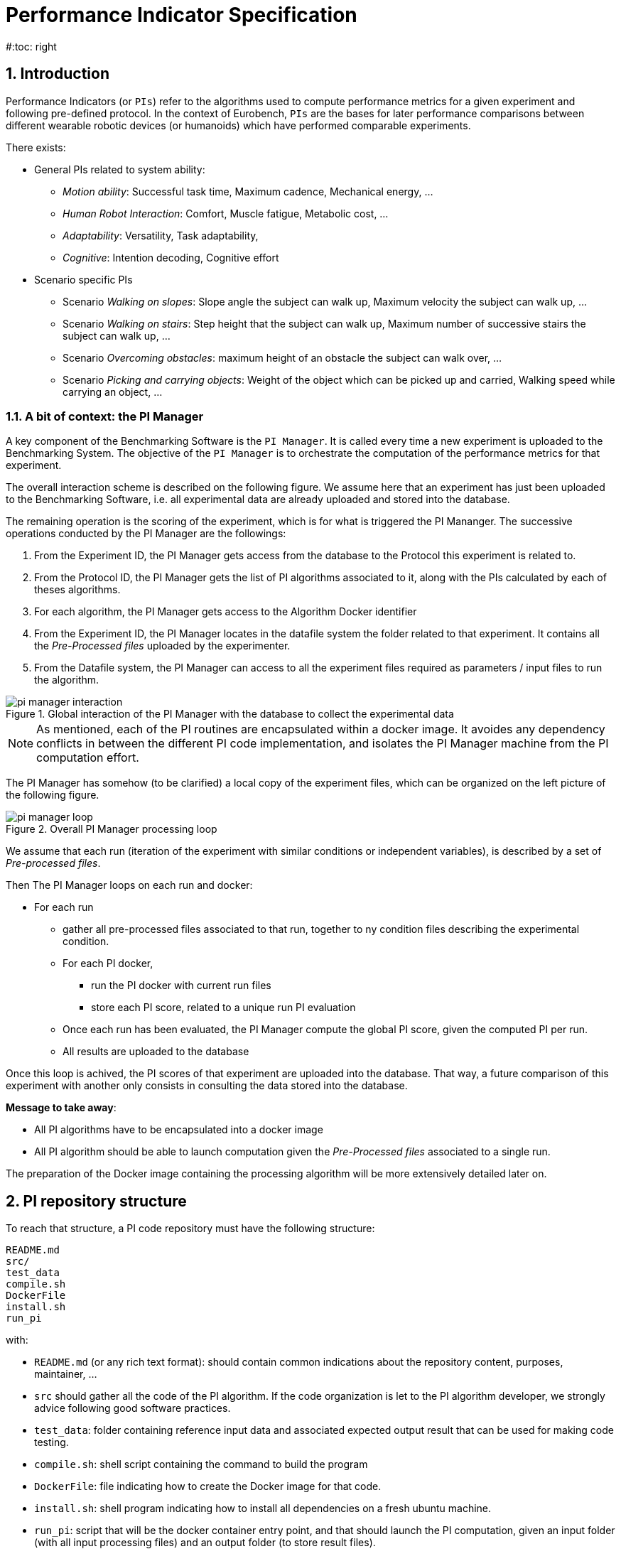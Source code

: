 = Performance Indicator Specification
:source-highlighter: pygments
:pygments-style: emacs
:icons: font
#:toc: right
:linkattrs:
:sectnums:

== Introduction

Performance Indicators (or `PIs`) refer to the algorithms used to compute performance metrics for a given experiment and following pre-defined protocol.
In the context of Eurobench, `PIs` are the bases for later performance comparisons between different wearable robotic devices (or humanoids) which have performed comparable experiments.

There exists:

* General PIs related to system ability:
** _Motion ability_: Successful task time, Maximum cadence, Mechanical energy, ...
** _Human Robot Interaction_: Comfort, Muscle fatigue, Metabolic cost, ...
** _Adaptability_: Versatility, Task adaptability,
** _Cognitive_: Intention decoding, Cognitive effort

* Scenario specific PIs
** Scenario _Walking on slopes_: Slope angle the subject can walk up, Maximum velocity the subject can walk up, ...
** Scenario _Walking on stairs_: Step height that the subject can walk up, Maximum number of successive stairs the subject can walk up, ...
** Scenario _Overcoming obstacles_: maximum height of an obstacle the subject can walk over, ...
** Scenario _Picking and carrying objects_: Weight of the object which can be picked up and carried, Walking speed while carrying an object, ...

=== A bit of context: the PI Manager

A key component of the Benchmarking Software is the `PI Manager`.
It is called every time a new experiment is uploaded to the Benchmarking System.
The objective of the `PI Manager` is to orchestrate the computation of the performance metrics for that experiment.

The overall interaction scheme is described on the following figure.
We assume here that an experiment has just been uploaded to the Benchmarking Software, i.e. all experimental data are already uploaded and stored into the database.

The remaining operation is the scoring of the experiment, which is for what is triggered the PI Mananger.
The successive operations conducted by the PI Manager are the followings:

1. From the Experiment ID, the PI Manager gets access from the database to the Protocol this experiment is related to.
2. From the Protocol ID, the PI Manager gets the list of PI algorithms associated to it, along with the PIs calculated by each of theses algorithms.
3. For each algorithm, the PI Manager gets access to the Algorithm Docker identifier
4. From the Experiment ID, the PI Manager locates in the datafile system the folder related to that experiment.
   It contains all the _Pre-Processed files_ uploaded by the experimenter.
5. From the Datafile system, the PI Manager can access to all the experiment files required as parameters / input files to run the algorithm.

[[fig:pim_interact]]
.Global interaction of the PI Manager with the database to collect the experimental data
image::img/pi_manager_interaction.png[align=center, title-align=center]

NOTE: As mentioned, each of the PI routines are encapsulated within a docker image.
      It avoides any dependency conflicts in between the different PI code implementation, and isolates the PI Manager machine from the PI computation effort.

The PI Manager has somehow (to be clarified) a local copy of the experiment files, which can be organized on the left picture of the following figure.

[[fig:pim_loop]]
.Overall PI Manager processing loop
image::img/pi_manager_loop.png[align=center, title-align=center]

We assume that each run (iteration of the experiment with similar conditions or independent variables), is described by a set of _Pre-processed files_.

Then The PI Manager loops on each run and docker:

* For each run
** gather all pre-processed files associated to that run, together to ny condition files describing the experimental condition.
** For each PI docker,
*** run the PI docker with current run files
*** store each PI score, related to a unique run PI evaluation
** Once each run has been evaluated, the PI Manager compute the global PI score, given the computed PI per run.
** All results are uploaded to the database

Once this loop is achived, the PI scores of that experiment are uploaded into the database.
That way, a future comparison of this experiment with another only consists in consulting the data stored into the database.

**Message to take away**:

* All PI algorithms have to be encapsulated into a docker image
* All PI algorithm should be able to launch computation given the _Pre-Processed files_ associated to a single run.

The preparation of the Docker image containing the processing algorithm will be more extensively detailed later on.

== PI repository structure

To reach that structure, a PI code repository must have the following structure:

[source, sh]
----
README.md
src/
test_data
compile.sh
DockerFile
install.sh
run_pi
----

with:

- `README.md` (or any rich text format): should contain common indications about the repository content, purposes, maintainer, ...
- `src` should gather all the code of the PI algorithm.
   If the code organization is let to the PI algorithm developer, we strongly advice following good software practices.
- `test_data`: folder containing reference input data and associated expected output result that can be used for making code testing.
- `compile.sh`: shell script containing the command to build the program
- `DockerFile`: file indicating how to create the Docker image for that code.
- `install.sh`: shell program indicating how to install all dependencies on a fresh ubuntu machine.
- `run_pi`: script that will be the docker container entry point, and that should launch the PI computation, given an input folder (with all input processing files) and an output folder (to store result files).

We are aiming at such generic repository structure to have a common management scheme for all PI code.

Most of the mentioned files are related to the preparation of the docker image, which will be described in a second phase.
We will now focus on the expected interface of the benchmarking algorithm.

== PI algorithm interface

Independentely of the programming language, we request the entry point (being an executable or a script) to have the interface illustrated on Figure named <<fig:pim_loop>>:

* Input: all preprocessed data file of a single run
* Output: one file per Performance Indicator computed.

It is important noting that the PI algorithm should be able to run provided the data of a **single run**.
Thus, if the experiment contains 5 runs, the algorithm will be called 5 times.

=== Input data

The input data of an experiment can be composed of:

* datafile collected from sensors during the experimentation
* datafile corresponding to benchmarking condition, like robot specification, human specification, testbed configuration, ...

We are considering two options:

* Option 1: assuming all input files will be provided explicitely to the PI programm:

[source, sh]
----
run_pi subject_N_run_R_jointAngles.csv subject_N_anthropometric.yaml testbed.yaml [output_folder]
----


* Option 2: placing all datafile inside a folder (e.g. _data_input_), and gives that folder as input parameter:

[source, sh]
----
run_pi data_input/ [output_folder]
----

Looking at the two options:

* Option1:
** PRO: the algorithm knows directly the name of the file associated to each input information
** PRO there is no filename adjustment needed, we can transmit the file as, i.e `subject_N_run_R_jointAngles.csv`
** CONS: the PI manager needs to know the requested file type, together with the order of definition in the command line.
* Option2:
** PRO: the PI manager does not not have to deal with the previous CONS aspect, the PI call is purelly generic
** CONS: to get the PI subject and run agnostic, the PI manager should rename the file before calling the PI:
*** convert `subject_N_run_R_jointAngles.csv` into `jointAngles.csv`
*** convert `subject_N_anthropometric.yaml` into `anthropometry.yaml`

=== Output data

To be again generic, we are proposing the following output format:

* One file per PI score.
* That file would have a yaml structure indicating the content type.
  For instance:

[source, yaml]
----

type: 'vector'
value: [0.96867, 1.01667, 0.98843, 0.95168, 0.87936, 0.94576, 0.87802, 0.87571, 0.81802, 0.82336]
----

Another option could be gathering all PI outcomes into an unique PI file:

[source, yaml]
----

pi_name: step_time
   type: 'vector'
   value: [0.96867, 1.01667, 0.98843, 0.95168, 0.87936, 0.94576, 0.87802, 0.87571, 0.81802, 0.82336]
pi_name: velocity
   type: 'value'
   value: 0.2
----

Note that providing several PI through a unique source code is an option provided to the developer.
A protocol can have various PI associated to it, each of them being associated to different algorithm or code.

The scoring is performed **per run**.
It is assumed that at the definition of the PI in the database it has been also provided information for:

* computing a unique score from a range of value (like use `mean` for providing an indicative unique step_time for a given run)
* aggregating all PI scores obtained from the N runs (like how to extract an experiment step_time score given all the step_time vectors obatined in the successive runs).
